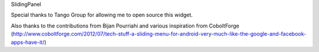 SlidingPanel

Special thanks to Tango Group for allowing me to open source this widget.

Also thanks to the contributions from Bijan Pourriahi and various inspiration from CoboltForge (http://www.coboltforge.com/2012/07/tech-stuff-a-sliding-menu-for-android-very-much-like-the-google-and-facebook-apps-have-it/)
